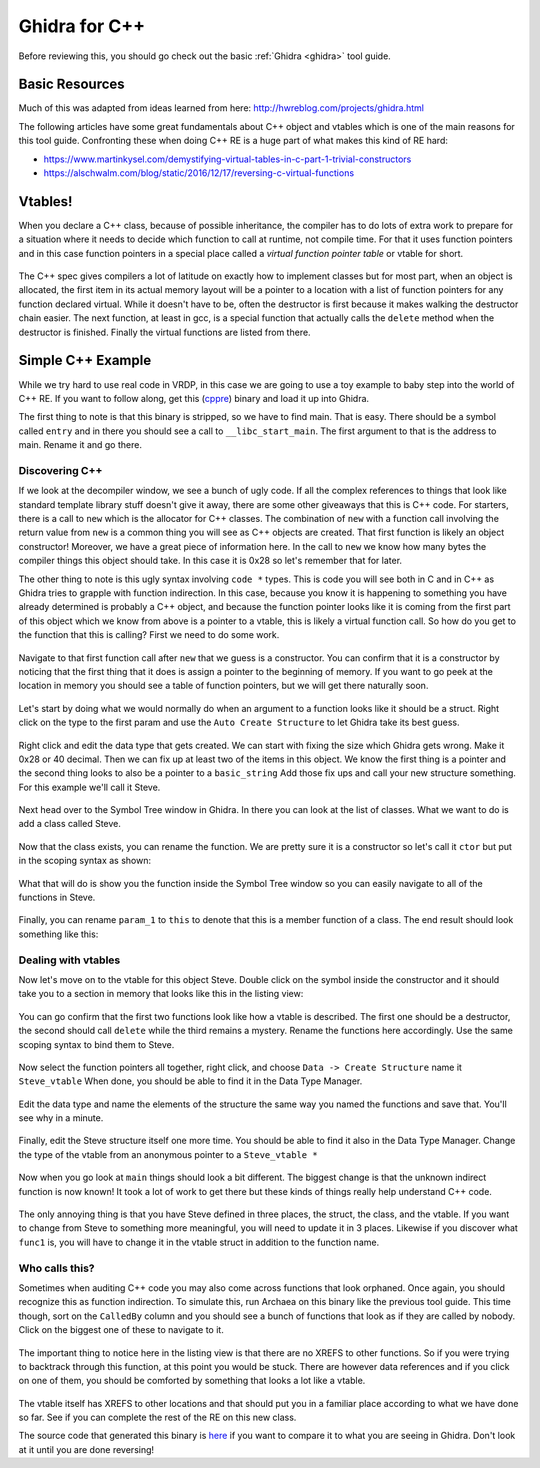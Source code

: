 .. Copyright 2022 National Technology & Engineering Solutions of Sandia, LLC
   (NTESS).  Under the terms of Contract DE-NA0003525 with NTESS, the U.S.
   Government retains certain rights in this software.
   
   Redistribution and use in source and binary/rendered forms, with or without
   modification, are permitted provided that the following conditions are met:
   
    1. Redistributions of source code must retain the above copyright notice,
       this list of conditions and the following disclaimer.
    2. Redistributions in binary/rendered form must reproduce the above copyright
       notice, this list of conditions and the following disclaimer in the
       documentation and/or other materials provided with the distribution.
    3. Neither the name of the copyright holder nor the names of its contributors
       may be used to endorse or promote products derived from this software
       without specific prior written permission.
   
   THIS SOFTWARE IS PROVIDED BY THE COPYRIGHT HOLDERS AND CONTRIBUTORS "AS IS" AND
   ANY EXPRESS OR IMPLIED WARRANTIES, INCLUDING, BUT NOT LIMITED TO, THE IMPLIED
   WARRANTIES OF MERCHANTABILITY AND FITNESS FOR A PARTICULAR PURPOSE ARE
   DISCLAIMED. IN NO EVENT SHALL THE COPYRIGHT HOLDER OR CONTRIBUTORS BE LIABLE
   FOR ANY DIRECT, INDIRECT, INCIDENTAL, SPECIAL, EXEMPLARY, OR CONSEQUENTIAL
   DAMAGES (INCLUDING, BUT NOT LIMITED TO, PROCUREMENT OF SUBSTITUTE GOODS OR
   SERVICES; LOSS OF USE, DATA, OR PROFITS; OR BUSINESS INTERRUPTION) HOWEVER
   CAUSED AND ON ANY THEORY OF LIABILITY, WHETHER IN CONTRACT, STRICT LIABILITY,
   OR TORT (INCLUDING NEGLIGENCE OR OTHERWISE) ARISING IN ANY WAY OUT OF THE USE
   OF THIS SOFTWARE, EVEN IF ADVISED OF THE POSSIBILITY OF SUCH DAMAGE.

.. _ghidra_cpp:

Ghidra for C++
==================

Before reviewing this, you should go check out the basic :ref:`Ghidra
<ghidra>` tool guide.

Basic Resources
-------------------

Much of this was adapted from ideas learned from here:
http://hwreblog.com/projects/ghidra.html

The following articles have some great fundamentals about C++ object and
vtables which is one of the main reasons for this tool guide.  Confronting
these when doing C++ RE is a huge part of what makes this kind of RE hard:

* `<https://www.martinkysel.com/demystifying-virtual-tables-in-c-part-1-trivial-constructors>`_
* `<https://alschwalm.com/blog/static/2016/12/17/reversing-c-virtual-functions>`_

Vtables!
------------

When you declare a C++ class, because of possible inheritance, the compiler has
to do lots of extra work to prepare for a situation where it needs to decide which
function to call at runtime, not compile time.  For that it uses function pointers
and in this case function pointers in a special place called a *virtual function
pointer table* or vtable for short.

.. figure:: ../../../_static/cpp_implementation.png
  :scale: 100%

The C++ spec gives compilers a lot of latitude on exactly how to implement
classes but for most part, when an object is allocated, the first item in its
actual memory layout will be a pointer to a location with a list of function
pointers for any function declared virtual.  While it doesn't have to be, often
the destructor is first because it makes walking the destructor chain easier.
The next function, at least in gcc, is a special function that actually calls
the ``delete`` method when the destructor is finished.  Finally the virtual
functions are listed from there.

Simple C++ Example
----------------------


While we try hard to use real code in VRDP, in this case we are going to
use a toy example to baby step into the world of C++ RE.  If you want to
follow along, get this (`cppre <../../../_static/cppre>`_) binary and load it up
into Ghidra.

The first thing to note is that this binary is stripped, so we have to find
main.  That is easy.  There should be a symbol called ``entry`` and in there
you should see a call to ``__libc_start_main``.  The first argument to that is
the address to main.  Rename it and go there.

.. figure:: ../../../_static/cpp_find_main.png
  :scale: 75%

Discovering C++
___________________

If we look at the decompiler window, we see a bunch of ugly code.  If all
the complex references to things that look like standard template library stuff
doesn't give it away, there are some other giveaways that this is C++ code.
For starters, there is a call to ``new`` which is the allocator for C++ classes.
The combination of ``new`` with a function call involving the return value from
``new`` is a common thing you will see as C++ objects are created.  That first
function is likely an object constructor! Moreover, we have a great piece of
information here.  In the call to ``new`` we know how many bytes the compiler
things this object should take.  In this case it is 0x28 so let's remember
that for later.

The other thing to note is this ugly syntax involving ``code *`` types.
This is code you will see both in C and in C++ as Ghidra tries to grapple with
function indirection.  In this case, because you know it is happening to
something you have already determined is probably a C++ object, and because the
function pointer looks like it is coming from the first part of this object
which we know from above is a pointer to a vtable, this is likely a virtual
function call.  So how do you get to the function that this is calling?  First
we need to do some work.

.. figure:: ../../../_static/cpp_encountering_unknown_class1.png
  :scale: 75%

Navigate to that first function call after ``new`` that we guess is a
constructor.  You can confirm that it is a constructor by noticing that the
first thing that it does is assign a pointer to the beginning of memory.  If
you want to go peek at the location in memory you should see a table of
function pointers, but we will get there naturally soon.


.. figure:: ../../../_static/cpp_ctor1.png
  :scale: 75%

Let's start by doing what we would normally do when an argument
to a function looks like it should be a struct.  Right click on the
type to the first param and use the ``Auto Create Structure`` to let
Ghidra take its best guess.

.. figure:: ../../../_static/cpp_ctor2.png
  :scale: 75%

Right click and edit the data type that gets created.  We can
start with fixing the size which Ghidra gets wrong.  Make it 0x28 or
40 decimal.  Then we can fix up at least two of the items in this object.
We know the first thing is a pointer and the second thing looks to also
be a pointer to a ``basic_string``  Add those fix ups and call your new
structure something.  For this example we'll call it Steve.

.. figure:: ../../../_static/cpp_ctor3.png
  :scale: 75%

Next head over to the Symbol Tree window in Ghidra.  In there you
can look at the list of classes.  What we want to do is add a class
called Steve.

.. figure:: ../../../_static/cpp_ctor4.png
  :scale: 100%

Now that the class exists, you can rename the function.  We are pretty
sure it is a constructor so let's call it ``ctor`` but put in the scoping
syntax as shown:

.. figure:: ../../../_static/cpp_ctor5.png
  :scale: 100%

What that will do is show you the function inside the Symbol Tree window
so you can easily navigate to all of the functions in Steve.

.. figure:: ../../../_static/cpp_ctor6.png
  :scale: 100%

Finally, you can rename ``param_1`` to ``this`` to denote that this is a member
function of a class. The end result should look something like this:

.. figure:: ../../../_static/cpp_ctor7.png
  :scale: 100%

Dealing with vtables
_________________________

Now let's move on to the vtable for this object Steve.  Double click on
the symbol inside the constructor and it should take you to a section in memory
that looks like this in the listing view:

.. figure:: ../../../_static/cpp_vtable1.png
  :scale: 100%

You can go confirm that the first two functions look like how a vtable
is described.  The first one should be a destructor, the second should call
``delete`` while the third remains a mystery.  Rename the functions here
accordingly.  Use the same scoping syntax to bind them to Steve.

.. figure:: ../../../_static/cpp_vtable2.png
  :scale: 100%

.. figure:: ../../../_static/cpp_vtable3.png
  :scale: 100%

Now select the function pointers all together, right click, and choose
``Data -> Create Structure`` name it ``Steve_vtable``  When done, you should
be able to find it in the Data Type Manager.

.. figure:: ../../../_static/cpp_vtable4.png
  :scale: 100%

Edit the data type and name the elements of the structure the same 
way you named the functions and save that.  You'll see why in a minute.

.. figure:: ../../../_static/cpp_vtable5.png
  :scale: 100%

Finally, edit the Steve structure itself one more time.  You should
be able to find it also in the Data Type Manager.  Change the type of the
vtable from an anonymous pointer to a ``Steve_vtable *``

.. figure:: ../../../_static/cpp_vtable6.png
  :scale: 100%

Now when you go look at ``main`` things should look a bit different.  The
biggest change is that the unknown indirect function is now known!  It took
a lot of work to get there but these kinds of things really help understand
C++ code.  

.. figure:: ../../../_static/cpp_vtable7.png
  :scale: 100%

The only annoying thing is that you have Steve defined in three places,
the struct, the class, and the vtable.  If you want to change from Steve to
something more meaningful, you will need to update it in 3 places.  Likewise if
you discover what ``func1`` is, you will have to change it in the vtable struct
in addition to the function name.

Who calls this?
___________________

Sometimes when auditing C++ code you may also come across functions
that look orphaned.  Once again, you should recognize this as function
indirection.  To simulate this, run Archaea on this binary like the
previous tool guide.  This time though, sort on the ``CalledBy`` column
and you should see a bunch of functions that look as if they are called
by nobody.  Click on the biggest one of these to navigate to it.

.. figure:: ../../../_static/cpp_bottom_up1.png
  :scale: 100%

.. figure:: ../../../_static/cpp_bottom_up2.png
  :scale: 100%

The important thing to notice here in the listing view is that there
are no XREFS to other functions.  So if you were trying to backtrack
through this function, at this point you would be stuck.  There are however
data references and if you click on one of them, you should be comforted
by something that looks a lot like a vtable.

.. figure:: ../../../_static/cpp_bottom_up3.png
  :scale: 100%

The vtable itself has XREFS to other locations and that should put you
in a familiar place according to what we have done so far.  See if you
can complete the rest of the RE on this new class.

The source code that generated this binary is `here
<../../../_static/cppre.cpp>`_ if you want to compare it to what you are
seeing in Ghidra.  Don't look at it until you are done reversing!
